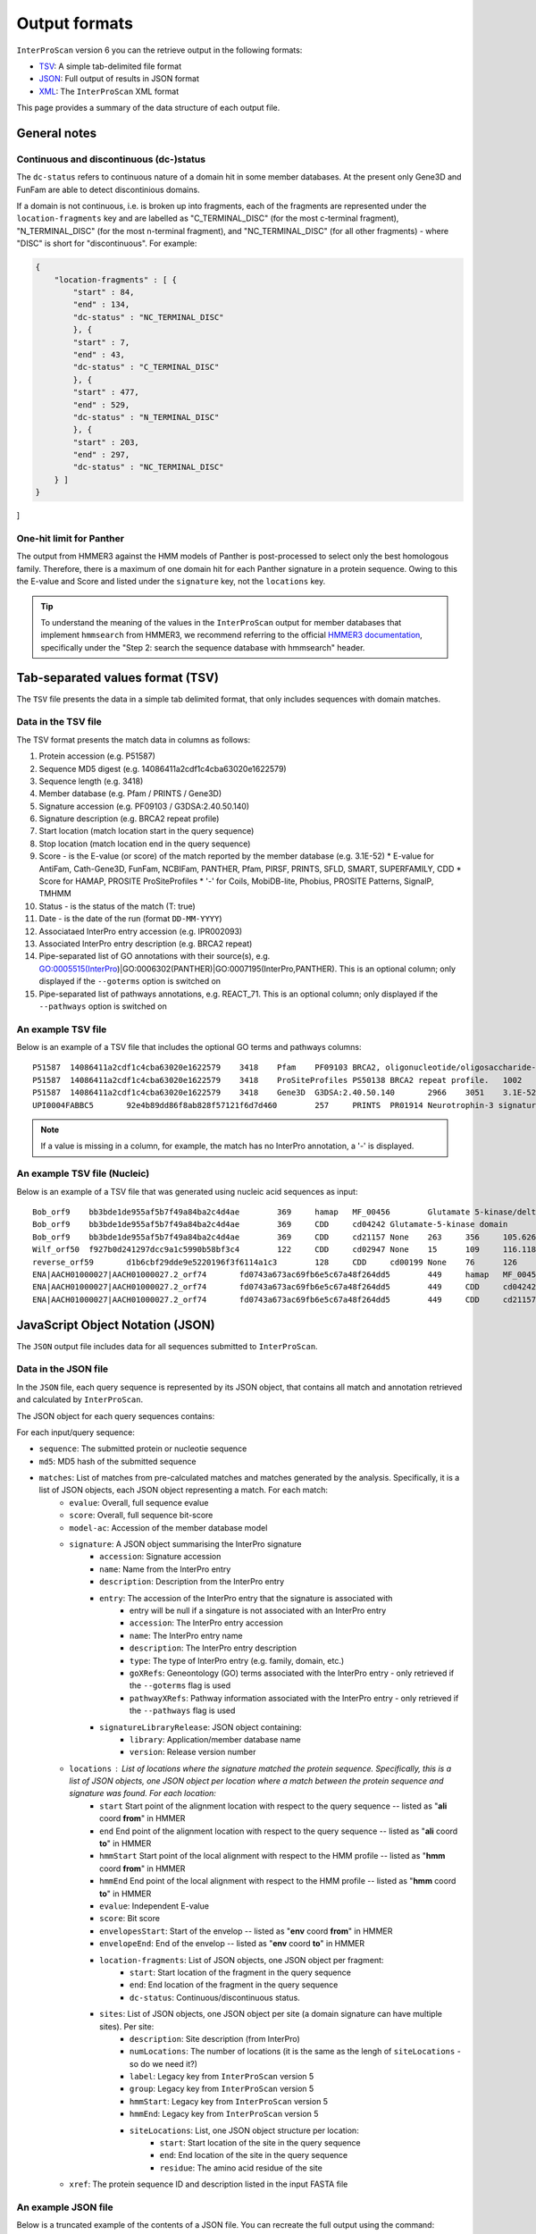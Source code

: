 ==============
Output formats
==============

``InterProScan`` version 6 you can the retrieve output in the following formats:

-  `TSV <OutputFormats.html#tab-separated-values-format-tsv>`__: A simple tab-delimited file format
-  `JSON <OutputFormats.html#javascript-object-notation-json>`__: Full output of results in JSON format
-  `XML <OutputFormats.html#extensible-markup-language-xml>`__: The ``InterProScan`` XML format

This page provides a summary of the data structure of each output file.

General notes
-------------

Continuous and discontinuous (dc-)status
~~~~~~~~~~~~~~~~~~~~~~~~~~~~~~~~~~~~~~~~

The ``dc-status`` refers to continuous nature of a domain 
hit in some member databases. At the present only Gene3D and FunFam are able to detect discontinious domains.

If a domain is not  continuous, i.e. is broken up into fragments, each 
of the fragments are represented under the ``location-fragments`` key and are labelled as 
"C_TERMINAL_DISC" (for the most c-terminal fragment), "N_TERMINAL_DISC" (for the most n-terminal fragment), 
and "NC_TERMINAL_DISC" (for all other fragments) - where "DISC" is short for "discontinuous". For example:

.. code-block:: JSON

    {
        "location-fragments" : [ {
            "start" : 84,
            "end" : 134,
            "dc-status" : "NC_TERMINAL_DISC"
            }, {
            "start" : 7,
            "end" : 43,
            "dc-status" : "C_TERMINAL_DISC"
            }, {
            "start" : 477,
            "end" : 529,
            "dc-status" : "N_TERMINAL_DISC"
            }, {
            "start" : 203,
            "end" : 297,
            "dc-status" : "NC_TERMINAL_DISC"
        } ]
    }
]

One-hit limit for Panther
~~~~~~~~~~~~~~~~~~~~~~~~~

The output from HMMER3 against the HMM models of Panther is post-processed to 
select only the best homologous family. Therefore, there is a maximum of one domain hit 
for each Panther signature in a protein sequence. Owing to this the E-value and Score and listed 
under the ``signature`` key, not the ``locations`` key.

.. TIP::
    To understand the meaning of the values in the ``InterProScan`` output for member databases 
    that implement ``hmmsearch`` from HMMER3, we recommend referring to the official 
    `HMMER3 documentation <http://eddylab.org/software/hmmer/Userguide.pdf>`_, specifically 
    under the "Step 2: search the sequence database with hmmsearch" header.

Tab-separated values format (TSV)
---------------------------------

The ``TSV`` file presents the data in a simple tab delimited format, that only includes sequences 
with domain matches.

Data in the TSV file
~~~~~~~~~~~~~~~~~~~~

The TSV format presents the match data in columns as follows:

1.  Protein accession (e.g. P51587)
2.  Sequence MD5 digest (e.g. 14086411a2cdf1c4cba63020e1622579)
3.  Sequence length (e.g. 3418)
4.  Member database (e.g. Pfam / PRINTS / Gene3D)
5.  Signature accession (e.g. PF09103 / G3DSA:2.40.50.140)
6.  Signature description (e.g. BRCA2 repeat profile)
7.  Start location (match location start in the query sequence)
8.  Stop location (match location end in the query sequence)
9.  Score - is the E-value (or score) of the match reported by the member
    database (e.g. 3.1E-52)
    * E-value for AntiFam, Cath-Gene3D, FunFam, NCBIFam, PANTHER, Pfam, PIRSF, PRINTS, SFLD, SMART, SUPERFAMILY, CDD
    * Score for HAMAP, PROSITE ProSiteProfiles
    * '-' for Coils, MobiDB-lite, Phobius, PROSITE Patterns, SignalP, TMHMM
10. Status - is the status of the match (T: true)
11. Date - is the date of the run (format ``DD-MM-YYYY``)
12. Associataed InterPro entry accession (e.g. IPR002093)
13. Associated InterPro entry description (e.g. BRCA2 repeat)
14. Pipe-separated list of GO annotations with their source(s), e.g. GO:0005515(InterPro)|GO:0006302(PANTHER)|GO:0007195(InterPro,PANTHER). This is an optional column; only displayed if the ``--goterms`` option is switched on
15. Pipe-separated list of pathways annotations, e.g. REACT\_71. This is an optional column; only displayed if the ``--pathways`` option is switched on

An example TSV file
~~~~~~~~~~~~~~~~~~~

Below is an example of a TSV file that includes the optional GO terms and pathways columns:

::

    P51587  14086411a2cdf1c4cba63020e1622579    3418    Pfam    PF09103 BRCA2, oligonucleotide/oligosaccharide-binding, domain 1    2670    2799    7.9E-43 T   15-03-2013    -    -
    P51587  14086411a2cdf1c4cba63020e1622579    3418    ProSiteProfiles PS50138 BRCA2 repeat profile.   1002    1036    0.0 T   18-03-2013  IPR002093   BRCA2 repeat    GO:0005515|GO:0006302    -
    P51587  14086411a2cdf1c4cba63020e1622579    3418    Gene3D  G3DSA:2.40.50.140       2966    3051    3.1E-52 T   15-03-2013    -    -
    UPI0004FABBC5	92e4b89dd86f8ab828f57121f6d7d460	257	PRINTS	PR01914 Neurotrophin-3 signature	81	95	2.0E-26	T	28-03-2024	IPR015578	Neurotrophin-3	GO:0005165(InterPro)	Reactome:R-BTA-9034013|Reactome:R-BTA-9034793|Reactome:R-BTA-9603381|Reactome:R-HSA-9025046|Reactome:R-HSA-9034013|Reactome:R-HSA-9034015|Reactome:R-HSA-9034793|Reactome:R-HSA-9034864|Reactome:R-HSA-9603381|Reactome:R-MMU-9034013|Reactome:R-MMU-9034793|Reactome:R-MMU-9603381|Reactome:R-RNO-9034013|Reactome:R-RNO-9034793|Reactome:R-RNO-9603381

.. NOTE::
    If a value is missing in a column, for example, the match has no InterPro annotation, a '-' is displayed.

An example TSV file (Nucleic)
~~~~~~~~~~~~~~~~~~~~~~~~~~~~~

Below is an example of a TSV file that was generated using nucleic acid sequences as input:

::

    Bob_orf9	bb3bde1de955af5b7f49a84ba2c4d4ae	369	hamap	MF_00456	Glutamate 5-kinase/delta-1-pyrroline-5-carboxylate synthase	4	259	35.881714	T	28-08-2024	IPR005715	Glu_5kinase/COase_Synthase		
    Bob_orf9	bb3bde1de955af5b7f49a84ba2c4d4ae	369	CDD	cd04242	Glutamate-5-kinase domain	5	255	372.932	T	28-08-2024	IPR041739	G5K_ProB		
    Bob_orf9	bb3bde1de955af5b7f49a84ba2c4d4ae	369	CDD	cd21157	None	263	356	105.626	T	28-08-2024	None	None		
    Wilf_orf50	f927b0d241297dcc9a1c5990b58bf3c4	122	CDD	cd02947	None	15	109	116.118	T	28-08-2024	None	None		
    reverse_orf59	d1b6cbf29dde9e5220196f3f6114a1c3	128	CDD	cd00199	None	76	126	47.4447	T	28-08-2024	None	None		
    ENA|AACH01000027|AACH01000027.2_orf74	fd0743a673ac69fb6e5c67a48f264dd5	449	hamap	MF_00456	Glutamate 5-kinase/delta-1-pyrroline-5-carboxylate synthase	84	339	35.881714	T	28-08-2024	IPR005715	Glu_5kinase/COase_Synthase		
    ENA|AACH01000027|AACH01000027.2_orf74	fd0743a673ac69fb6e5c67a48f264dd5	449	CDD	cd04242	Glutamate-5-kinase domain	85	335	372.546	T	28-08-2024	IPR041739	G5K_ProB		
    ENA|AACH01000027|AACH01000027.2_orf74	fd0743a673ac69fb6e5c67a48f264dd5	449	CDD	cd21157	None	343	436	105.241	T	28-08-2024	None	None		


JavaScript Object Notation (JSON)
---------------------------------

The ``JSON`` output file includes data for all sequences submitted to ``InterProScan``.

Data in the JSON file
~~~~~~~~~~~~~~~~~~~~~

In the ``JSON`` file, each query sequence is represented by its JSON object, that 
contains all match and annotation retrieved and calculated by ``InterProScan``.

The JSON object for each query sequences contains:

For each input/query sequence:

* ``sequence``: The submitted protein or nucleotie sequence
* ``md5``: MD5 hash of the submitted sequence
* ``matches``: List of matches from pre-calculated matches and matches generated by the analysis. Specifically, it is a list of JSON objects, each JSON object representing a match. For each match:
    * ``evalue``: Overall, full sequence evalue
    * ``score``: Overall, full sequence bit-score
    * ``model-ac``: Accession of the member database model
    * ``signature``: A JSON object summarising the InterPro signature
        * ``accession``: Signature accession
        * ``name``: Name from the InterPro entry
        * ``description``: Description from the InterPro entry
        * ``entry``: The accession of the InterPro entry that the signature is associated with
            * entry will be null if a singature is not associated with an InterPro entry
            * ``accession``: The InterPro entry accession
            * ``name``: The InterPro entry name
            * ``description``: The InterPro entry description
            * ``type``: The type of InterPro entry (e.g. family, domain, etc.)
            * ``goXRefs``: Geneontology (GO) terms associated with the InterPro entry - only retrieved if the ``--goterms`` flag is used
            * ``pathwayXRefs``: Pathway information associated with the InterPro entry - only retrieved if the ``--pathways`` flag is used
        * ``signatureLibraryRelease``: JSON object containing:
            * ``library``: Application/member database name
            * ``version``: Release version number
    * ``locations`` : List of locations where the signature matched the protein sequence. Specifically, this is a list of JSON objects, one JSON object per location where a match between the protein sequence and signature was found. For each location:
        * ``start`` Start point of the alignment location with respect to the query sequence -- listed as "**ali** coord **from**" in HMMER
        * ``end`` End point of the alignment location with respect to the query sequence -- listed as "**ali** coord **to**" in HMMER
        * ``hmmStart`` Start point of the local alignment with respect to the HMM profile -- listed as "**hmm** coord **from**" in HMMER
        * ``hmmEnd`` End point of the local alignment with respect to the HMM profile -- listed as "**hmm** coord **to**" in HMMER
        * ``evalue``: Independent E-value
        * ``score``: Bit score
        * ``envelopesStart``: Start of the envelop -- listed as "**env** coord **from**" in HMMER
        * ``envelopeEnd``: End of the envelop -- listed as "**env** coord **to**" in HMMER
        * ``location-fragments``: List of JSON objects, one JSON object per fragment:
            * ``start``: Start location of the fragment in the query sequence
            * ``end``: End location of the fragment in the query sequence
            * ``dc-status``: Continuous/discontinuous status.
        * ``sites``: List of JSON objects, one JSON object per site (a domain signature can have multiple sites). Per site:
            * ``description``: Site description (from InterPro)
            * ``numLocations``: The number of locations (it is the same as the lengh of ``siteLocations`` - so do we need it?)
            * ``label``: Legacy key from ``InterProScan`` version 5
            * ``group``: Legacy key from ``InterProScan`` version 5
            * ``hmmStart``: Legacy key from ``InterProScan`` version 5
            * ``hmmEnd``: Legacy key from ``InterProScan`` version 5 
            * ``siteLocations``: List, one JSON object structure per location:
                * ``start``: Start location of the site in the query sequence
                * ``end``: End location of the site in the query sequence
                * ``residue``: The amino acid residue of the site
    * ``xref``: The protein sequence ID and description listed in the input FASTA file

An example JSON file
~~~~~~~~~~~~~~~~~~~~

Below is a truncated example of the contents of a JSON file. You can recreate the full output 
using the command:

.. code-block:: bash

    nextflow run ebi-pf-team/interproscan6 \
        --input tests/data/test_prot.fa \
        --datadir data/ \
        --disablePrecalc \
        --goterms \
        --pathways \
        -profile docker,local

.. code-block:: JSON

    {
        {
            "sequence": """MDNVNKLTAISLAVAAALPMMASADVMITEYVEGSSNNKAIELYNSGDTAIDLAGYKLVRYKDGATVASD
                MVALDGQSIAPKTTKVILNSSAVITLDQGVDSYSGSLSFNGGDAVALVKDDAVVDIIGDVPTPTGWGFDVTLKRKLDALVANT
                ...
                FERQGSKIEKGYGLINLNTKAHGAGTYSYSYNGELGNLDHALANASLAKRLVDIEDWHINSVESNLFEYGKKFSGDLAKSENA
                FSASDHDPVIVALSYPAPVVPPKPEPTPKDDGGALGYLGLALMSLFGLQRRRR""",
            "md5": "3156952d6b1f52bf18e848ccc4e7e455",
            "matches": [
                {
                    "signature": {
                        "accession": "NF033681",
                        "name": "ExeM_NucH_DNase",
                        "description": "ExeM/NucH family extracellular endonuclease",
                        "signatureLibraryRelease": {
                            "library": "NCBIFAM",
                            "version": "14.0"
                        },
                        "entry": {
                            "accession": "IPR047971",
                            "name": "ExeM-like",
                            "description": "Extracellular endonuclease ExeM-like",
                            "type": "FAMILY",
                            "goXRefs": [],
                            "pathwayXRefs": []
                        }
                    },
                    "locations": [
                        {
                        "start": 221,
                        "end": 831,
                        "representative": false,
                        "evalue": 5.4e-180,
                        "score": 611.4,
                        "hmmStart": 1,
                        "hmmEnd": 545,
                        "hmmLength": 546,
                        "hmmBounds": "N_TERMINAL_COMPLETE",
                        "envelopeStart": 221,
                        "envelopeEnd": 832,
                        "postProcessed": false,
                        "location-fragments": [
                            {
                            "start": 221,
                            "end": 831,
                            "dc-status": "CONTINUOUS"
                            }
                        ]
                        }
                    ],
                    "evalue": 4.5e-180,
                    "score": 611.7,
                    "model-ac": "NF033681"
                },
                {
                    "signature": {
                        "accession": "cd04486",
                        "name": "YhcR_OBF_like",
                        "description": "YhcR_OBF_like",
                        "signatureLibraryRelease": {
                            "library": "CDD",
                            "version": "3.20"
                        },
                        "entry": null
                    },
                    "locations": [
                        {
                        "start": 220,
                        "end": 291,
                        "representative": false,
                        "evalue": 2.23848e-22,
                        "score": 90.0124,
                        "sites": [
                            {
                            "description": "generic binding surface I",
                            "numLocations": 19,
                            "siteLocations": [
                                {
                                "start": "225",
                                "end": "225",
                                "residue": "V"
                                },
                                {
                                "start": "226",
                                "end": "226",
                                "residue": "T"
                                }
                            ]
                            }
                        ],
                        "location-fragments": [
                            {
                            "start": 220,
                            "end": 291,
                            "dc-status": "CONTINUOUS"
                            }
                        ]
                        }
                    ],
                    "model-ac": "cd04486"
                }
            ],
            "xref": [
                {
                "name": "WP_338726824.1 extracellular exonuclease ExeM [Shewanella baltica]",
                "id": "WP_338726824.1"
                }
            ]
        }
    }

An example JSON file (Nucleic)
~~~~~~~~~~~~~~~~~~~~~~~~~~~~~~

Below is a truncated example of the contents of a JSON file, generated using nucleic acid 
sequences as input. You can recreate the full output 
using the command:


Extensible Markup Language (XML)
--------------------------------

The richest form of the data is the XML representtaion, and includes data for all sequences 
listed in the input FASTA File.

    nextflow run ebi-pf-team/interproscan6 \
        --input utilities/test_files/test_nt_seqs.fasta \
        --disablePrecalc \
        -profile docker,local \
        --nucleic \
        --applications cdd,hamap

.. code-block:: JSON

    {
    "sequence": "atggcggcggaagaaggcgtggtgattgcgtgccataacaaagatgaatttgatgcgcagatgaccaaagcgaaagaagcgggcaaagtggtgattattgattttaccgcgagctggtgcggcccgtgccgctttattgcgccggtgtttgcggaatatgcgaaaaaatttccgggcgcggtgtttctgaaagtggatgtggatgaactgaaagaagtggcggaaaaatataacgtggaagcgatgccgacctttctgtttattaaagatggcgcggaagcggataaagtggtgggcgcgcgcaaagatgatctgcagaacaccattgtgaaacatgtgggcgcgaccgcggcgagcgcgagcgcg",
    "md5": "e9b174d63adc63bab79c90fdbc8d1670",
    "crossReferences": [
    {
        "name": "Wilf",
        "id": "Wilf"
    }
    ],
    "openReadingFrames": [
        {
          "start": 1,
          "end": 366,
          "strand": "SENSE",
          "protein": {
            "sequence": "MAAEEGVVIACHNKDEFDAQMTKAKEAGKVVIIDFTASWCGPCRFIAPVFAEYAKKFPGAVFLKVDVDELKEVAEKYNVEAMPTFLFIKDGAEADKVVGARKDDLQNTIVKHVGATAASASA",
            "md5": "f927b0d241297dcc9a1c5990b58bf3c4",
            "matches": [
              {
                "signature": {
                  "accession": "cd02947",
                  "name": "TRX_family",
                  "description": "-",
                  "signatureLibraryRelease": {
                    "library": "CDD",
                    "version": "3.20"
                  },
                  "entry": null
                },
                "locations": [
                  {
                    "start": 15,
                    "end": 109,
                    "representative": false,
                    "evalue": 9.55092e-36,
                    "score": 116.118,
                    "sites": [
                      {
                        "description": "catalytic residues",
                        "numLocations": 2,
                        "siteLocations": [
                          {
                            "start": 40,
                            "end": 40,
                            "residue": "C"
                          },
                          {
                            "start": 43,
                            "end": 43,
                            "residue": "C"
                          }
                        ]
                      }
                    ],
                    "location-fragments": [
                      {
                        "start": 15,
                        "end": 109,
                        "dc-status": "CONTINUOUS"
                      }
                    ]
                  }
                ],
                "model-ac": "cd02947"
              }
            ],
            "xref": [
              {
                "name": "orf50 source=Wilf coords=1..366 length=122 frame=1 desc=",
                "id": "orf50"
              }
            ]
          }
        },
    ],
    }

Data in the XML file
~~~~~~~~~~~~~~~~~~~~

The XML Schema Definition (XSD) is available
`here <http://ftp.ebi.ac.uk/pub/software/unix/iprscan/5/schemas/>`_. ``InterProScan6`` uses the 
latest XSD.

For each query sequence:

* ``sequence``: The submitted protein or nucleotie sequence
* ``xref``: The sequence ID and name/description from the input FASTA file
* ``md5``: MD5 hash of the submitted sequence
* ``matches``: List of matches from pre-calculated matches and matches generated by the analysis.
    * ``hmmer3-match``: Represents a HMMER3 match: AntiFam, NCBIFam, FunFam, Gene3D, HAMAP, Panther, SFLD, SUPERFAMILY
    * ``<member-name>-match``: Match from a member database that does not use HMMER, e.g. CDD
    * The information for both these keys is very similar and is summarised here:
        * ``signature``: Represents the member database signature. Includes accession, name and description
            * ``entry``: Associated InterPro entry. Includes entry accession, description, name and type (e.g. family, domain, etc.), as well as any associated pathway information (if the ``--pathway`` flag is used) and Geneontology (GO) terms (of the ``--goterms`` flag is used)
            * ``library release``: Release version of the member datbase. Includes name and version/release number
        * ``models``: Information about the model, including the name, and accession
        * ``locations``: Represents domain hits in the query sequence. Includes:
            * E-value
            * Score: The bitscore or other member database relevant score
            * The envelop start and end: Start and end point of the envelop - listed as "env to/from" in HMMER
            * Hmm-start and hmm-end: Start and end point of the local alignemnt with respect to the HMM profile - listed as "hmm to/from" in HMMER
            * Hmm-length: Length of the alignemnt along the query sequence
            * Hmm-bounds: Description of the HMMER Hmm bound pattern
            * start and end: Start and end point of the alignment location with respect to the query sequence - listed as "ali to/from" in HMMER
            * alignemnt: The query sequence alignment to the model
            * cigar-alignemnt: The `cigar alignment <https://replicongenetics.com/cigar-strings-explained/>`_
            * ``site-loctaions``: information about sites (for those member databases that contain site data):
                * Each site is represented by a ``site-location``, which as a start, stop and residue.

**HMM Bounds:** (Quoted from the  official `HMMER3 documentation <http://eddylab.org/software/hmmer/Userguide.pdf>`_):
It’s not immediately easy to tell from the “to” coordinate whether
the alignment ended internally in the query or target, versus ran
all the way (as in a full-length global alignment) to the end(s). To
make this more readily apparent, with each pair of query and target
endpoint coordinates, there’s also a little symbology: ``..`` means both
ends of the alignment ended internally, ``[]`` means both ends of the
alignment were full-length flush to the ends of the query or target,
and ``[.`` and ``.]`` mean only the left or right end was flush/full length.

.. TIP::
    To understand the meaning of the values in the ``InterProScan`` output for member databases 
    that implement ``hmmsearch`` from HMMER3, we recommed referring to the offical 
    `HMMER3 documentation <http://eddylab.org/software/hmmer/Userguide.pdf>`_, specifically 
    under the "Step 2: search the sequence database with hmmsearch" header.

An example XML file
~~~~~~~~~~~~~~~~~~~

Below is an extract from an ``InterProScan`` output XML file. You can recreate the full output 
using the command:

.. code-block:: bash

    nextflow run ebi-pf-team/interproscan6 \
        -profile docker,local \
        --input tests/data/test_prot.fa \
        --datadir data/ \
        --disablePrecalc \
        --goterms \
        --pathways

Below is an extract from a XML output file, showing the results for one protein:

.. code-block:: xml

    <protein>
    <sequence md5="268e4659f70d6eb10e6545eccaa347cf">MLIERMFPFISESVRVHQLPEGGVLEIDYMRDNVSISDFEYLDLNKTAYELCMLMDGQKTAEQILEYQCAAYNESPEDHKDWYYEMLDMLLNKQVIRLTDQPEYRRIATSGSSDFPMPLHATFELTHRCNLKCAHCYLESSPEALGTVSLEQFKKTADMLYEKGVLTCEITGGEIFVHPNANELLEYVLKKFKKVAVLTNGTLMRKESLEILRAYKQKIIVGISLDSVHSEVHDSFRGRKGSFAQTCKTIKLLSDHGIFVRVAMSVFEKNMWEIHDMAQKVRDLGAKAFSYNWVDDFGRGKDMIHPTKDAEQHRKFMEYEQNVIDEFKDLIPIIPYERKRAANCGAGWKSIVISPFGEVRPCALFPKEFSLGNIFHDSYESIFDSALVHKLWKAQAPRFSEHCKKDKCPFSGYCGGCYLKGLNSNKYHRKNICSWAKNEQLEDVVQLI</sequence>
    <xref id="A0A0H3E4R3_BACA1" name="A0A0H3E4R3_BACA1 1-448"/>
    <matches>
    <hmmer3-match evalue="0.0" score="609.7">
        <signature ac="SFLDG01386" desc="main SPASM domain-containing" name="main_SPASM_domain-containing">
        <signature-library-release library="SFLD" version="4"/>
        </signature>
        <model-ac>SFLDG01386</model-ac>
        <locations>
            <hmmer3-location env-end="448" env-start="1" score="609.6" evalue="0.0" hmm-start="1" hmm-end="443" hmm-length="349" hmm-bounds="N_TERMINAL_COMPLETE" start="1" end="447" representative="false">
            <location-fragments>
            <hmmer3-location-fragment start="1" end="447" dc-status="CONTINUOUS"/>
            </location-fragments>
            <sites>
                <hmmer3-site description="Binds [4Fe-4S]-AdoMet cluster" numLocations="3">
                <site-locations>
                <site-location residue="C" start="129" end="129"/>
                <site-location residue="C" start="136" end="136"/>
                <site-location residue="C" start="133" end="133"/>
                </site-locations>
                <group>0</group>
                <hmmEnd>0</hmmEnd>
                <hmmStart>0</hmmStart>
                </hmmer3-site>
            </sites>
            </hmmer3-location>
        </locations>
    </hmmer3-match>
    <hmmer3-match evalue="0.0" score="609.7">
        <signature ac="SFLDF00315" desc="antilisterial bacteriocin subtilosin biosynthesis protein (AlbA-like)" name="antilisterial_bacteriocin_sub">
        <signature-library-release library="SFLD" version="4"/>
        </signature>
        <model-ac>SFLDF00315</model-ac>
        <locations>
            <hmmer3-location env-end="448" env-start="1" score="609.6" evalue="0.0" hmm-start="1" hmm-end="443" hmm-length="448" hmm-bounds="N_TERMINAL_COMPLETE" start="1" end="447" representative="false">
            <location-fragments>
            <hmmer3-location-fragment start="1" end="447" dc-status="CONTINUOUS"/>
            </location-fragments>
            <sites>
                <hmmer3-site description="Binds [4Fe-4S]-AdoMet cluster" numLocations="3">
                <site-locations>
                <site-location residue="C" start="129" end="129"/>
                <site-location residue="C" start="136" end="136"/>
                <site-location residue="C" start="133" end="133"/>
                </site-locations>
                <group>0</group>
                <hmmEnd>0</hmmEnd>
                <hmmStart>0</hmmStart>
                </hmmer3-site>
            </sites>
            </hmmer3-location>
        </locations>
        </hmmer3-match>
    </matches>
    </protein>

An example XML file (Nucleic)
~~~~~~~~~~~~~~~~~~~~~~~~~~~~~

Below is an extract from an ``InterProScan`` output XML file, generated when the input FASTA file contained 
nucleic acid sequences. You can recreate the full output 
using the command:

.. code-block:: bash

    nextflow run ebi-pf-team/interproscan6 \
        -profile docker,local
        --input tests/data/test_prot.fa \
        --disablePrecalc \
        --goterms \
        --pathways

Below is an extract from a XML output file, showing the results for one protein:

.. code-block:: xml

	<nucleotide-sequence>
		<sequence md5="e9b174d63adc63bab79c90fdbc8d1670">atggcggcggaagaaggcgtggtgattgcgtgccataacaaagatgaatttgatgcgcagatgaccaaagcgaaagaagcgggcaaagtggtgattattgattttaccgcgagctggtgcggcccgtgccgctttattgcgccggtgtttgcggaatatgcgaaaaaatttccgggcgcggtgtttctgaaagtggatgtggatgaactgaaagaagtggcggaaaaatataacgtggaagcgatgccgacctttctgtttattaaagatggcgcggaagcggataaagtggtgggcgcgcgcaaagatgatctgcagaacaccattgtgaaacatgtgggcgcgaccgcggcgagcgcgagcgcg</sequence>
		<xref id="Wilf" name="Wilf" />
    		<orf end="366" start="1" strand="SENSE">
                <protein>
                    <sequence md5="f927b0d241297dcc9a1c5990b58bf3c4">MAAEEGVVIACHNKDEFDAQMTKAKEAGKVVIIDFTASWCGPCRFIAPVFAEYAKKFPGAVFLKVDVDELKEVAEKYNVEAMPTFLFIKDGAEADKVVGARKDDLQNTIVKHVGATAASASA</sequence>
                    <xref id="orf50" name="orf50 source=Wilf coords=1..366 length=122 frame=1 desc=" />
                    <matches>
                        <cdd-domain>
                            <signature ac="cd02947" desc="" name="">
                                <entry ac="-" desc="" name="" type="Domain" />
                                <signature-library-release library="CDD" version="3.20" />
                            </signature>
                            <model-ac>cd02947</model-ac>
                            <locations>
                                <analysis-location end="109" start="15" representative="" evalue="9.55092e-36" score="116.118">
                                    <location-fragments>
                                        <analysis-location-fragment description="catalytic residues" numLocations="2" />
                                    </location-fragments>
                                </analysis-location>
                            </locations>
                        </cdd-domain>
                    </matches>
                </protein>
		    </orf>
	</nucleotide-sequence>

